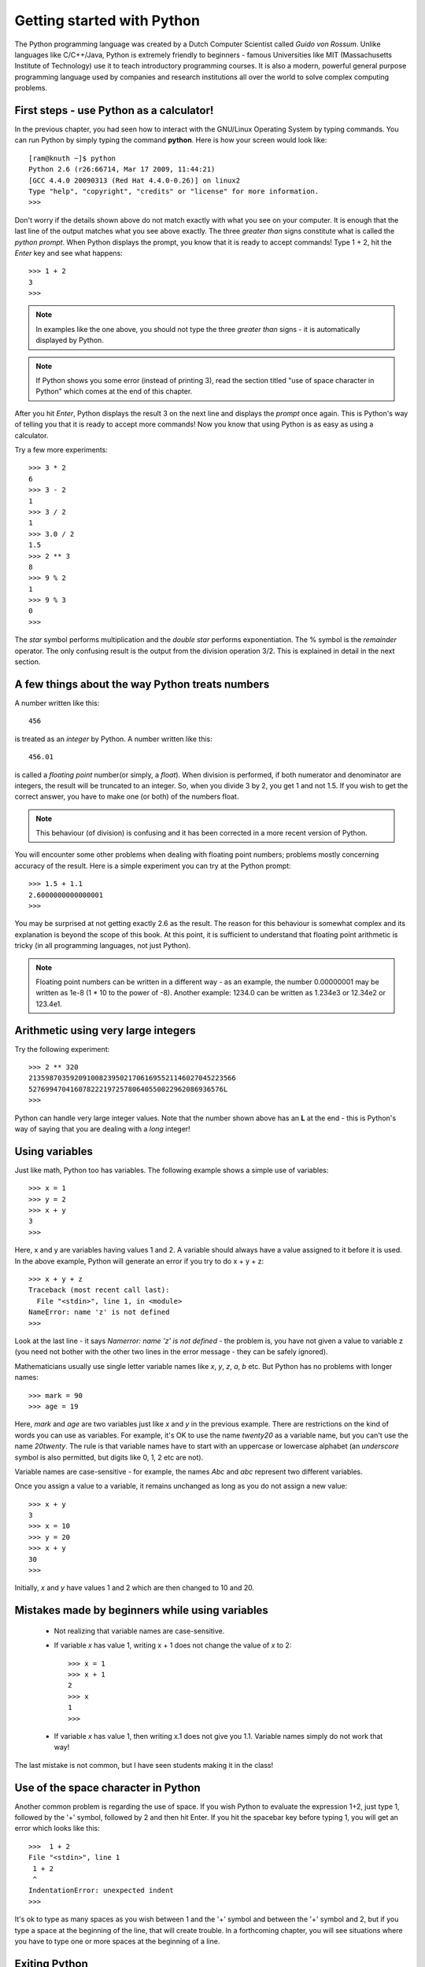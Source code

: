 Getting started with Python
============================

The Python programming language was created by a Dutch Computer Scientist called *Guido von Rossum*. Unlike languages like
C/C++/Java, Python is extremely friendly to beginners - famous Universities like MIT (Massachusetts Institute of
Technology) use it to teach introductory programming courses. It is also a modern, powerful general purpose programming 
language used by companies and research institutions all over the world to solve complex computing problems.

First steps - use Python as a calculator!
-----------------------------------------
In the previous chapter, you had seen how to interact with the GNU/Linux Operating System by
typing commands. You can run Python by simply typing the command **python**. Here is how your 
screen would look like::

   [ram@knuth ~]$ python
   Python 2.6 (r26:66714, Mar 17 2009, 11:44:21) 
   [GCC 4.4.0 20090313 (Red Hat 4.4.0-0.26)] on linux2
   Type "help", "copyright", "credits" or "license" for more information.
   >>> 

Don't worry if the details shown above do not match exactly with what you see on your computer. It is
enough that the last line of the output matches what you see above exactly. The three *greater than* signs
constitute what is called the *python prompt*. When Python displays the prompt, you know that it is ready
to accept commands! Type 1 + 2, hit the *Enter* key and  see what happens::

   >>> 1 + 2
   3
   >>>

.. note::
   In examples like the one above, you should not type the three *greater than* signs - it is automatically
   displayed by Python.

.. note::
   If Python shows you some error (instead of printing 3), read the section titled "use of space
   character in Python" which comes at the end of this chapter.

After you hit *Enter*, Python displays the result 3 on the next line and displays the *prompt* once again.
This is Python's way of telling you that it is ready to accept more commands! Now you know that using Python is
as easy as using a calculator. 

Try a few more experiments::

   >>> 3 * 2
   6
   >>> 3 - 2
   1
   >>> 3 / 2
   1
   >>> 3.0 / 2
   1.5
   >>> 2 ** 3
   8
   >>> 9 % 2
   1
   >>> 9 % 3
   0
   >>>


The *star* symbol performs multiplication and the *double star* performs exponentiation. The % symbol is the
*remainder* operator. The only confusing
result is the output from the division operation 3/2. This is explained in detail in the next section.


A few things about the way Python treats numbers
------------------------------------------------

A number written like this::

   456

is treated as an *integer* by Python. A number written like this::

   456.01

is called a *floating point* number(or simply, a *float*). When division is performed, if both numerator and denominator are integers, the result
will be truncated to an integer. So, when you divide 3 by 2, you get 1 and not 1.5. If you wish to get the correct
answer, you have to make one (or both) of the numbers float.


.. note::
   This behaviour (of division) is confusing and it has been corrected in a more recent version of Python.
  

You will encounter some other problems when dealing with floating point numbers; problems mostly concerning accuracy
of the result. Here is a simple experiment you can try at the Python prompt::

   >>> 1.5 + 1.1
   2.6000000000000001
   >>>

You may be surprised at not getting exactly 2.6 as the result. The reason for this behaviour is somewhat complex and
its explanation is beyond the scope of this book. At this point, it is sufficient to understand that floating point
arithmetic is tricky (in all programming languages, not just Python).

.. note::
   Floating point numbers can be written in a different way - as an example, the number 0.00000001 may be written
   as 1e-8 (1 * 10 to the power of -8). Another example: 1234.0 can be written as 1.234e3 or 12.34e2 or 123.4e1.

Arithmetic using very large integers
------------------------------------

Try the following experiment::

   >>> 2 ** 320
   21359870359209100823950217061695521146027045223566
   52769947041607822219725780640550022962086936576L
   >>>

Python can handle very large integer values. Note that the number shown above has an **L** at the end -
this is Python's way of saying that you are dealing with a *long* integer! 

Using variables
----------------
 
Just like  math, Python too has variables. The following example shows a simple use of variables::

   >>> x = 1
   >>> y = 2
   >>> x + y
   3
   >>>

Here, x and y are variables having values 1 and 2. A variable should always have a value assigned to it before
it is used. In the above example, Python will generate an error if you try to do x + y + z::

   >>> x + y + z
   Traceback (most recent call last):
     File "<stdin>", line 1, in <module>
   NameError: name 'z' is not defined
   >>>

Look at the last line - it says *Namerror: name 'z' is not defined* - the problem is, you have not given a value
to variable z (you need not bother with the other two lines in the error message - they can be safely ignored).

Mathematicians usually use single letter variable names like *x*, *y*, *z*, *a*, *b* etc. But Python has no problems with
longer names::

   >>> mark = 90
   >>> age = 19

Here, *mark* and *age* are two variables just like *x* and *y* in the previous example. There are restrictions on
the kind of words you can use as variables. For example, it's OK to use the name *twenty20* as a variable name, but
you can't use the name *20twenty*. The rule is that variable names have to start with an uppercase or lowercase 
alphabet (an  *underscore* symbol is also permitted, but digits like 0, 1, 2 etc are not).

Variable names are case-sensitive  - for example, the names *Abc* and *abc* represent two different variables.

Once you assign a value to a variable, it remains unchanged as long as you do not assign a new value::

   >>> x + y
   3
   >>> x = 10
   >>> y = 20
   >>> x + y
   30
   >>>

Initially, *x* and *y* have values 1 and 2 which are then changed to 10 and 20.

Mistakes made by beginners while using variables
---------------------------------------------------------

  * Not realizing that variable names are case-sensitive.
  * If variable *x* has value 1, writing x + 1 does not change the value of *x* to 2::
      
      >>> x = 1
      >>> x + 1
      2
      >>> x
      1
      >>>

  * If variable *x* has value 1, then writing x.1 does not give you 1.1. Variable names
    simply do not work that way!

The last mistake is not common, but I have seen students making it in the class!

Use of the space character in Python
------------------------------------

Another common problem is regarding the use of space. If you wish Python to evaluate
the expression 1+2, just type 1, followed by the '+' symbol, followed by 2 and then hit Enter.
If you hit the spacebar key before typing 1, you will get an error which looks like this::

   >>>  1 + 2
   File "<stdin>", line 1
    1 + 2
    ^
   IndentationError: unexpected indent
   >>>

It's ok to type as many spaces as you wish between 1 and the '+' symbol and between
the '+' symbol and 2, but if you type a space at the beginning of the line, that
will create trouble. In a forthcoming chapter, you will see situations where you have to
type one or more spaces at the beginning of a line.



Exiting Python
-------------------
If you wish to stop using Python, simply type *Ctrl-d* (hold down the key labelled *Ctrl* on the
keyboard and then type the letter **d**). All the variable assignments which you have
made are lost when you exit Python.

.. note::
   It is assumed that you are running Python on a GNU/Linux system. On a Windows system, you have
   to type *Ctrl-z* and then hit Enter.




Exercises
---------
   1) In mathematics, a *Mersenne number* is a positive integer that is one less than a power of 2.
         
        .. math::
           
           M_{p} = 2^{p} - 1

      A *Mersenne prime* is a Mersenne number that is prime. As of October 2009, only 47 Mersenne primes
      have been discovered; the largest known prime number is a Mersenne prime.The 27th Mersenne prime
      (with 13395 digits in it) is obtained if you use 44497 as the value of *p* in the above equation. 
      Use Python to find out the value of this number. (Interested students might wish to check out the
      *Great Internet Mersenne Prime search* on the net).




